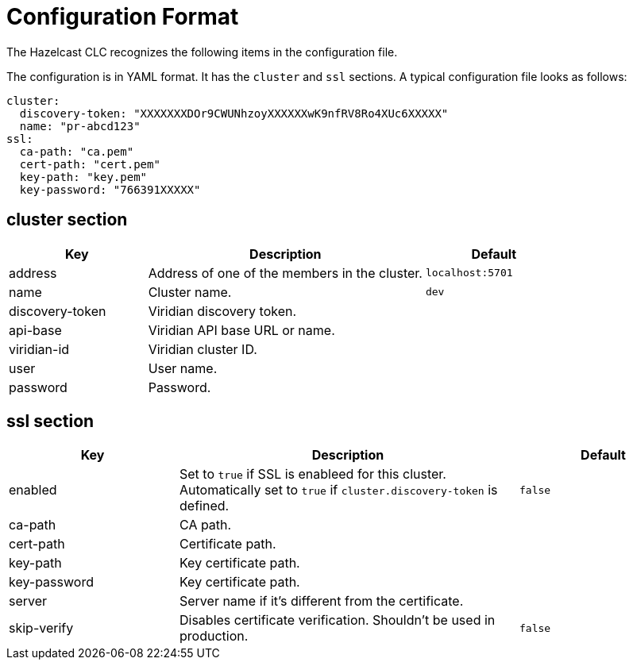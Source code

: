 = Configuration Format
:description: The Hazelcast CLC recognizes the following items in the configuration file.

{description}

The configuration is in YAML format.
It has the `cluster` and `ssl` sections.
A typical configuration file looks as follows:

```yaml
cluster:
  discovery-token: "XXXXXXXDOr9CWUNhzoyXXXXXXwK9nfRV8Ro4XUc6XXXXX"
  name: "pr-abcd123"
ssl:
  ca-path: "ca.pem"
  cert-path: "cert.pem"
  key-path: "key.pem"
  key-password: "766391XXXXX"
```

== cluster section

[cols="1a,2a,1a"]
|===
|Key|Description|Default

|address
|Address of one of the members in the cluster.
|`localhost:5701`

|name
|Cluster name.
|`dev`

|discovery-token
|Viridian discovery token.
|

|api-base
|Viridian API base URL or name.
|

|viridian-id
|Viridian cluster ID.
|

|user
|User name.
|

|password
|Password.
|

|===

== ssl section

[cols="1a,2a,1a"]
|===
|Key|Description|Default

|enabled
|Set to `true` if SSL is enableed for this cluster. Automatically set to `true` if `cluster.discovery-token` is defined.
|`false`

|ca-path
|CA path.
|

|cert-path
|Certificate path.
|

|key-path
|Key certificate path.
|

|key-password
|Key certificate path.
|

|server
|Server name if it's different from the certificate.
|

|skip-verify
|Disables certificate verification. Shouldn't be used in production.
|`false`

|===



